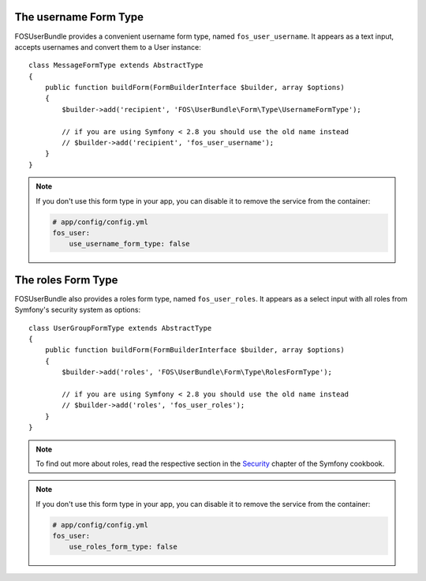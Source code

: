 The username Form Type
======================

FOSUserBundle provides a convenient username form type, named ``fos_user_username``.
It appears as a text input, accepts usernames and convert them to a User
instance::

    class MessageFormType extends AbstractType
    {
        public function buildForm(FormBuilderInterface $builder, array $options)
        {
            $builder->add('recipient', 'FOS\UserBundle\Form\Type\UsernameFormType');

            // if you are using Symfony < 2.8 you should use the old name instead
            // $builder->add('recipient', 'fos_user_username');
        }
    }

.. note::

    If you don't use this form type in your app, you can disable it to remove
    the service from the container:

    .. code-block:: yaml

        # app/config/config.yml
        fos_user:
            use_username_form_type: false

The roles Form Type
======================

FOSUserBundle also provides a roles form type, named ``fos_user_roles``. It
appears as a select input with all roles from Symfony's security system as
options::

    class UserGroupFormType extends AbstractType
    {
        public function buildForm(FormBuilderInterface $builder, array $options)
        {
            $builder->add('roles', 'FOS\UserBundle\Form\Type\RolesFormType');

            // if you are using Symfony < 2.8 you should use the old name instead
            // $builder->add('roles', 'fos_user_roles');
        }
    }

.. note::

    To find out more about roles, read the respective section in the
    `Security <http://symfony.com/doc/current/book/security.html#roles>`_
    chapter of the Symfony cookbook.

.. note::

    If you don't use this form type in your app, you can disable it to remove
    the service from the container:

    .. code-block:: yaml

        # app/config/config.yml
        fos_user:
            use_roles_form_type: false
